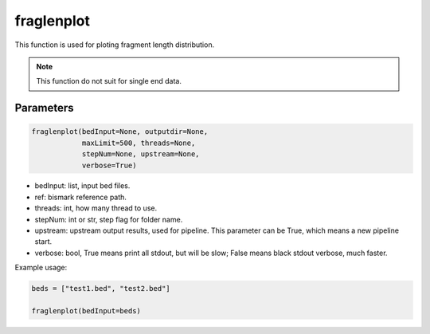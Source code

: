 fraglenplot
===========

This function is used for ploting fragment length distribution.


.. note::
   This function do not suit for single end data.

Parameters
~~~~~~~~~~

.. code:: python

    fraglenplot(bedInput=None, outputdir=None, 
                maxLimit=500, threads=None, 
                stepNum=None, upstream=None,
                verbose=True)

-  bedInput: list, input bed files.
-  ref: bismark reference path.
-  threads: int, how many thread to use.
-  stepNum: int or str, step flag for folder name.
-  upstream: upstream output results, used for pipeline. This parameter can be True, which means a new pipeline start.
-  verbose: bool, True means print all stdout, but will be slow; False means black stdout verbose, much faster.



Example usage:

.. code:: python

   beds = ["test1.bed", "test2.bed"]

   fraglenplot(bedInput=beds)
